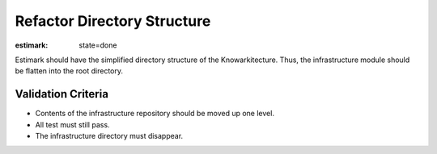Refactor Directory Structure
============================

:estimark:
    state=done

Estimark should have the simplified directory structure of the Knowarkitecture.
Thus, the infrastructure module should be flatten into the root directory.

Validation Criteria
-------------------

- Contents of the infrastructure repository should be moved up one level.
- All test must still pass.
- The infrastructure directory must disappear.

